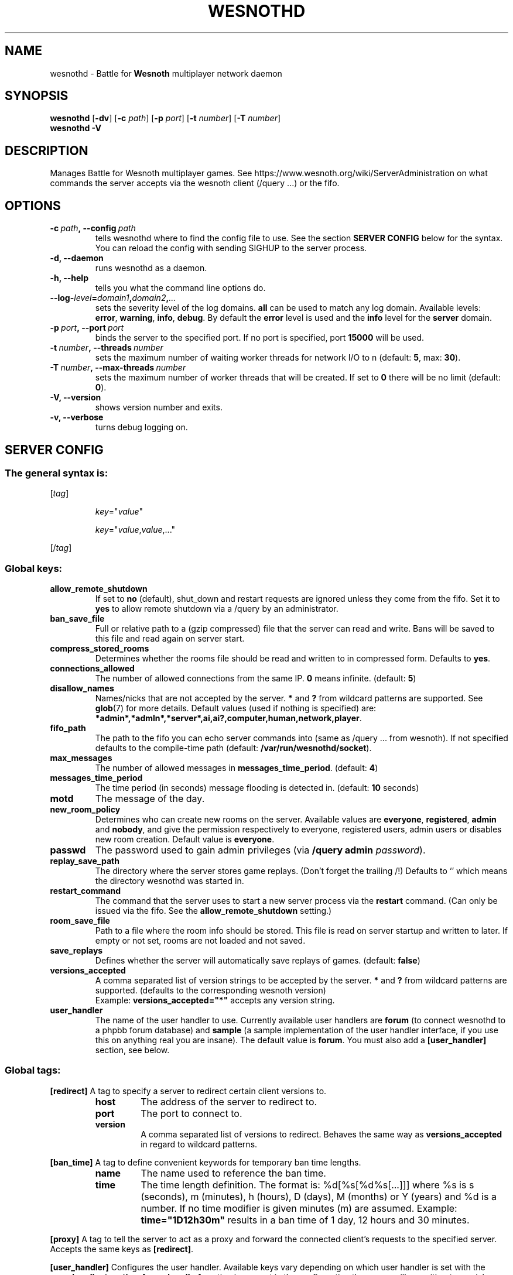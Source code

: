 .\" This program is free software; you can redistribute it and/or modify
.\" it under the terms of the GNU General Public License as published by
.\" the Free Software Foundation; either version 2 of the License, or
.\" (at your option) any later version.
.\"
.\" This program is distributed in the hope that it will be useful,
.\" but WITHOUT ANY WARRANTY; without even the implied warranty of
.\" MERCHANTABILITY or FITNESS FOR A PARTICULAR PURPOSE.  See the
.\" GNU General Public License for more details.
.\"
.\" You should have received a copy of the GNU General Public License
.\" along with this program; if not, write to the Free Software
.\" Foundation, Inc., 51 Franklin Street, Fifth Floor, Boston, MA  02110-1301  USA
.\"
.
.TH WESNOTHD 6 "2018" "wesnothd" "Battle for Wesnoth multiplayer network daemon"
.
.SH NAME
.
wesnothd \- Battle for
.B Wesnoth
multiplayer network daemon
.
.SH SYNOPSIS
.
.B wesnothd
.RB [\| \-dv \|]
.RB [\| \-c
.IR path \|]
.RB [\| \-p
.IR port \|]
.RB [\| \-t
.IR number \|]
.RB [\| \-T
.IR number \|]
.br
.B wesnothd
.B \-V
.
.SH DESCRIPTION
.
Manages Battle for Wesnoth multiplayer games. See https://www.wesnoth.org/wiki/ServerAdministration
on what commands the server accepts via the wesnoth client (/query ...) or the fifo.
.
.SH OPTIONS
.
.TP
.BI -c\  path ,\ --config \ path
tells wesnothd where to find the config file to use. See the section
.B SERVER CONFIG
below for the syntax. You can reload the config with sending SIGHUP to the server process.
.TP
.B -d, --daemon
runs wesnothd as a daemon.
.TP
.B -h, --help
tells you what the command line options do.
.TP
.BI --log- level = domain1 , domain2 , ...
sets the severity level of the log domains.
.B all
can be used to match
any log domain. Available levels:
.BR error ,\  warning ,\  info ,\  debug .
By default the
.B error
level is used and the
.B info
level for the
.B server
domain.
.TP
.BI -p\  port ,\ --port \ port
binds the server to the specified port. If no port is specified, port
.B 15000
will be used.
.TP
.BI -t\  number ,\ --threads \ number
sets the maximum number of waiting worker threads for network I/O to n (default:
.BR 5 ,\ max:\  30 ).
.TP
.BI -T\  number ,\ --max-threads \ number
sets the maximum number of worker threads that will be created.
If set to
.B 0
there will be no limit (default:
.BR 0 ).
.TP
.B -V, --version
shows version number and exits.
.TP
.B -v, --verbose
turns debug logging on.
.
.SH SERVER CONFIG
.
.SS The general syntax is:
.
.P
[\fItag\fR]
.IP
\fIkey\fR="\fIvalue\fR"
.IP
\fIkey\fR="\fIvalue\fR,\fIvalue\fR,..."
.P
[/\fItag\fR]
.
.SS "Global keys:"
.
.TP
.B allow_remote_shutdown
If set to \fBno\fR (default), shut_down and restart requests are ignored unless they come from the fifo.
Set it to \fByes\fR to allow remote shutdown via a /query by an administrator.
.TP
.B ban_save_file
Full or relative path to a (gzip compressed) file that the server can read and write.
Bans will be saved to this file and read again on server start.
.TP
.B compress_stored_rooms
Determines whether the rooms file should be read and written to in compressed form. Defaults to \fByes\fR.
.TP
.B connections_allowed
The number of allowed connections from the same IP. \fB0\fR means infinite. (default: \fB5\fR)
.TP
.B disallow_names
Names/nicks that are not accepted by the server. \fB*\fR and \fB?\fR from wildcard patterns are supported. See
.BR glob (7)
for more details.
Default values (used if nothing is specified) are:
.BR *admin*,*admln*,*server*,ai,ai?,computer,human,network,player .
.TP
.B fifo_path
The path to the fifo you can echo server commands into (same as /query ... from wesnoth).
If not specified defaults to the compile-time path (default: \fB/var/run/wesnothd/socket\fR).
.TP
.B max_messages
The number of allowed messages in \fBmessages_time_period\fR. (default: \fB4\fR)
.TP
.B messages_time_period
The time period (in seconds) message flooding is detected in. (default: \fB10\fR seconds)
.TP
.B motd
The message of the day.
.TP
.B new_room_policy
Determines who can create new rooms on the server. Available values are \fBeveryone\fR, \fBregistered\fR, \fBadmin\fR and \fBnobody\fR, and give the permission respectively to everyone, registered users, admin users or disables new room creation. Default value is \fBeveryone\fR.
.TP
.B passwd
The password used to gain admin privileges (via \fB/query admin \fIpassword\fR).
.TP
.B replay_save_path
The directory where the server stores game replays. (Don't forget the trailing /!) Defaults to `' which means the directory wesnothd was started in.
.TP
.B restart_command
The command that the server uses to start a new server process via the \fBrestart\fR command. (Can only be issued via the fifo. See the \fBallow_remote_shutdown\fR setting.)
.TP
.B room_save_file
Path to a file where the room info should be stored. This file is read on server startup and written to later. If empty or not set, rooms are not loaded and not saved.
.TP
.B save_replays
Defines whether the server will automatically save replays of games. (default: \fBfalse\fR)
.TP
.B versions_accepted
A comma separated list of version strings to be accepted by the server. \fB*\fR and \fB?\fR from wildcard patterns are supported.
(defaults to the corresponding wesnoth version)
.br
Example: \fBversions_accepted="*"\fR accepts any version string.
.TP
.B user_handler
The name of the user handler to use. Currently available user handlers are \fBforum\fR (to connect wesnothd to a phpbb forum database) and \fBsample\fR (a sample implementation of the user handler interface, if you use this on anything real you are insane). The default value is \fBforum\fR. You must also add a
.B [user_handler]
section, see below.
.
.SS "Global tags:"
.
.P
.B [redirect]
A tag to specify a server to redirect certain client versions to.
.RS
.TP
.B host
The address of the server to redirect to.
.TP
.B port
The port to connect to.
.TP
.B version
A comma separated list of versions to redirect. Behaves the same way as
.B versions_accepted
in regard to wildcard patterns.
.RE
.P
.B [ban_time]
A tag to define convenient keywords for temporary ban time lengths.
.RS
.TP
.B name
The name used to reference the ban time.
.TP
.B time
The time length definition.
The format is: %d[%s[%d%s[...]]] where %s is s (seconds), m (minutes), h (hours), D (days), M (months) or Y (years) and %d is a number.
If no time modifier is given minutes (m) are assumed.
Example:
.B time="1D12h30m"
results in a ban time of 1 day, 12 hours and 30 minutes.
.RE
.P
.B [proxy]
A tag to tell the server to act as a proxy and forward the connected client's requests to the specified server.
Accepts the same keys as
.BR [redirect] .
.RE
.P
.B [user_handler]
Configures the user handler. Available keys vary depending on which user handler is set with the
.B user_handler
key. If no
.B [user_handler]
section is present in the configuration the server will run without any nick registration service. All additional tables that are needed for the
.B forum_user_handler
to function can be found in table_definitions.sql in the Wesnoth source repository.
.RS
.TP
.B db_host
(for user_handler=forum) The hostname of the database server
.TP
.B db_name
(for user_handler=forum) The name of the database
.TP
.B db_user
(for user_handler=forum) The name of the user under which to log into the database
.TP
.B db_password
(for user_handler=forum) This user's password
.TP
.B db_users_table
(for user_handler=forum) The name of the table in which your phpbb forums saves its user data. Most likely this will be <table-prefix>_users (e.g. phpbb3_users).
.TP
.B db_extra_table
(for user_handler=forum) The name of the table in which wesnothd will save its own data about users. You will have to create this table manually.
.TP
.B db_game_info_table
(for user_handler=forum) The name of the table in which wesnothd will save its own data about games.
.TP
.B db_game_player_info_table
(for user_handler=forum) The name of the table in which wesnothd will save its own data about the players in a game.
.TP
.B db_game_modification_info_table
(for user_handler=forum) The name of the table in which wesnothd will save its own data about the modifications used in a game.
.TP
.B db_user_group_table
(for user_handler=forum) The name of the table in which your phpbb forums saves its user group data. Most likely this will be <table-prefix>_user_group  (e.g. phpbb3_user_group).
.TP
.B mp_mod_group
(for user_handler=forum) The ID of the forum group to be considered as having moderation authority.
.TP
.B user_expiration
(for user_handler=sample) The time after which a registered nick expires (in days).
.RE
.P
.B [mail]
Configures an SMTP server through which the user handler can send mail. Currently only used by the sample user handler.
.RS
.TP
.B server
The hostname of the mail server
.TP
.B username
The user name under which to log into the mail server.
.TP
.B password
This user's password.
.TP
.B from_address
The reply-to address of you mail.
.TP
.B mail_port
The port on which your mail server is running. Default is 25.
.
.SH EXIT STATUS
.
Normal exit status is 0 when the server was properly shutdown. An exit status of 2 indicates an error with the command line options.
.
.SH AUTHOR
.
Written by David White <davidnwhite@verizon.net>.
Edited by Nils Kneuper <crazy-ivanovic@gmx.net>, ott <ott@gaon.net>, Soliton <soliton.de@gmail.com> and Thomas Baumhauer <thomas.baumhauer@gmail.com>.
This manual page was originally written by Cyril Bouthors <cyril@bouthors.org>.
.br
Visit the official homepage: https://www.wesnoth.org/
.
.SH COPYRIGHT
.
Copyright \(co 2003-2018 David White <davidnwhite@verizon.net>
.br
This is Free Software; this software is licensed under the GPL version 2, as published by the Free Software Foundation.
There is NO warranty; not even for MERCHANTABILITY or FITNESS FOR A PARTICULAR PURPOSE.
.
.SH SEE ALSO
.
.BR wesnoth (6)
